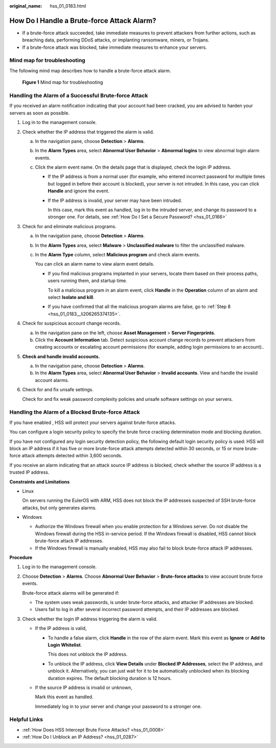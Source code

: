 :original_name: hss_01_0183.html

.. _hss_01_0183:

How Do I Handle a Brute-force Attack Alarm?
===========================================

-  If a brute-force attack succeeded, take immediate measures to prevent attackers from further actions, such as breaching data, performing DDoS attacks, or implanting ransomware, miners, or Trojans.
-  If a brute-force attack was blocked, take immediate measures to enhance your servers.

Mind map for troubleshooting
----------------------------

The following mind map describes how to handle a brute-force attack alarm.


.. figure:: /_static/images/en-us_image_0000001568317709.png
   :alt: **Figure 1** Mind map for troubleshooting

   **Figure 1** Mind map for troubleshooting

Handling the Alarm of a Successful Brute-force Attack
-----------------------------------------------------

If you received an alarm notification indicating that your account had been cracked, you are advised to harden your servers as soon as possible.

#. Log in to the management console.

#. Check whether the IP address that triggered the alarm is valid.

   a. In the navigation pane, choose **Detection** > **Alarms**.
   b. In the **Alarm Types** area, select **Abnormal User Behavior** > **Abnormal logins** to view abnormal login alarm events.
   c. Click the alarm event name. On the details page that is displayed, check the login IP address.

      -  If the IP address is from a normal user (for example, who entered incorrect password for multiple times but logged in before their account is blocked), your server is not intruded. In this case, you can click **Handle** and ignore the event.

      -  If the IP address is invalid, your server may have been intruded.

         In this case, mark this event as handled, log in to the intruded server, and change its password to a stronger one. For details, see :ref:`How Do I Set a Secure Password? <hss_01_0166>`

#. Check for and eliminate malicious programs.

   a. In the navigation pane, choose **Detection** > **Alarms**.

   b. In the **Alarm Types** area, select **Malware** > **Unclassified malware** to filter the unclassified malware.

   c. In the **Alarm Type** column, select **Malicious program** and check alarm events.

      You can click an alarm name to view alarm event details.

      -  If you find malicious programs implanted in your servers, locate them based on their process paths, users running them, and startup time.

         To kill a malicious program in an alarm event, click **Handle** in the **Operation** column of an alarm and select **Isolate and kill**.

      -  If you have confirmed that all the malicious program alarms are false, go to :ref:`Step 8 <hss_01_0183__li206265374135>`.

#. .. _hss_01_0183__li206265374135:

   Check for suspicious account change records.

   a. In the navigation pane on the left, choose **Asset Management** > **Server Fingerprints**.
   b. Click the **Account Information** tab. Detect suspicious account change records to prevent attackers from creating accounts or escalating account permissions (for example, adding login permissions to an account)..

#. **Check and handle invalid accounts.**

   a. In the navigation pane, choose **Detection** > **Alarms**.
   b. In the **Alarm Types** area, select **Abnormal User Behavior** > **Invalid accounts**. View and handle the invalid account alarms.

#. Check for and fix unsafe settings.

   Check for and fix weak password complexity policies and unsafe software settings on your servers.

Handling the Alarm of a Blocked Brute-force Attack
--------------------------------------------------

If you have enabled , HSS will protect your servers against brute-force attacks.

You can configure a login security policy to specify the brute force cracking determination mode and blocking duration.

If you have not configured any login security detection policy, the following default login security policy is used: HSS will block an IP address if it has five or more brute-force attack attempts detected within 30 seconds, or 15 or more brute-force attack attempts detected within 3,600 seconds.

If you receive an alarm indicating that an attack source IP address is blocked, check whether the source IP address is a trusted IP address.

**Constraints and Limitations**

-  Linux

   On servers running the EulerOS with ARM, HSS does not block the IP addresses suspected of SSH brute-force attacks, but only generates alarms.

-  Windows

   -  Authorize the Windows firewall when you enable protection for a Windows server. Do not disable the Windows firewall during the HSS in-service period. If the Windows firewall is disabled, HSS cannot block brute-force attack IP addresses.
   -  If the Windows firewall is manually enabled, HSS may also fail to block brute-force attack IP addresses.

**Procedure**

#. Log in to the management console.

#. Choose **Detection** > **Alarms**. Choose **Abnormal User Behavior** > **Brute-force attacks** to view account brute force events.

   Brute-force attack alarms will be generated if:

   -  The system uses weak passwords, is under brute-force attacks, and attacker IP addresses are blocked.
   -  Users fail to log in after several incorrect password attempts, and their IP addresses are blocked.

#. Check whether the login IP address triggering the alarm is valid.

   -  If the IP address is valid,

      -  To handle a false alarm, click **Handle** in the row of the alarm event. Mark this event as **Ignore** or **Add to Login Whitelist**.

         This does not unblock the IP address.

      -  To unblock the IP address, click **View Details** under **Blocked IP Addresses**, select the IP address, and unblock it. Alternatively, you can just wait for it to be automatically unblocked when its blocking duration expires. The default blocking duration is 12 hours.

   -  If the source IP address is invalid or unknown,

      Mark this event as handled.

      Immediately log in to your server and change your password to a stronger one.

Helpful Links
-------------

-  :ref:`How Does HSS Intercept Brute Force Attacks? <hss_01_0008>`
-  :ref:`How Do I Unblock an IP Address? <hss_01_0287>`
